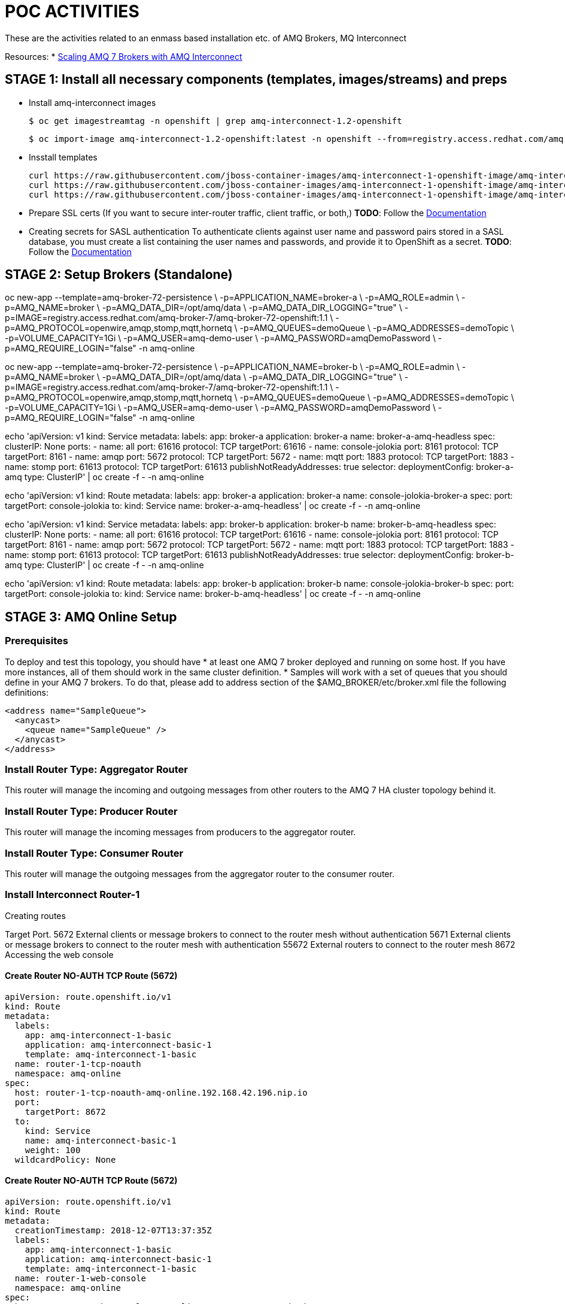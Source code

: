 = POC ACTIVITIES

These are the activities related to an enmass based installation etc. of AMQ Brokers, MQ Interconnect


Resources:
* link:https://developers.redhat.com/blog/2018/05/17/scaling-amq-7-brokers-with-amq-interconnect/[Scaling AMQ 7 Brokers with AMQ Interconnect]


== STAGE 1:  Install all necessary components (templates, images/streams) and preps

* Install amq-interconnect images

	$ oc get imagestreamtag -n openshift | grep amq-interconnect-1.2-openshift

	$ oc import-image amq-interconnect-1.2-openshift:latest -n openshift --from=registry.access.redhat.com/amq-interconnect/amq-interconnect-1.2-openshift --confirm


* Insstall templates

	curl https://raw.githubusercontent.com/jboss-container-images/amq-interconnect-1-openshift-image/amq-interconnect-11-dev/templates/amq-interconnect-1-basic.yaml | oc create -f - -n openshift
	curl https://raw.githubusercontent.com/jboss-container-images/amq-interconnect-1-openshift-image/amq-interconnect-11-dev/templates/amq-interconnect-1-tls-auth.yaml | oc create -f - -n openshift
	curl https://raw.githubusercontent.com/jboss-container-images/amq-interconnect-1-openshift-image/amq-interconnect-11-dev/templates/amq-interconnect-1-sasldb-auth.yaml | oc create -f - -n openshift

* Prepare SSL certs (If you want to secure inter-router traffic, client traffic, or both,)
*TODO*: Follow the link:https://access.redhat.com/documentation/en-us/red_hat_amq/7.2/html-single/deploying_amq_interconnect_on_openshift_container_platform/#creating-secrets-for-tls-authentication-preparing[Documentation]


* Creating secrets for SASL authentication
To authenticate clients against user name and password pairs stored in a SASL database, you must create a list containing the user names and passwords, and provide it to OpenShift as a secret. 
*TODO*: Follow the link:https://access.redhat.com/documentation/en-us/red_hat_amq/7.2/html-single/deploying_amq_interconnect_on_openshift_container_platform/#Creating-secrets-for-sasl-authentication-preparing[Documentation]





== STAGE 2:  Setup Brokers (Standalone)

oc new-app --template=amq-broker-72-persistence \
        -p=APPLICATION_NAME=broker-a \
        -p=AMQ_ROLE=admin \
        -p=AMQ_NAME=broker \
        -p=AMQ_DATA_DIR=/opt/amq/data \
        -p=AMQ_DATA_DIR_LOGGING="true" \
        -p=IMAGE=registry.access.redhat.com/amq-broker-7/amq-broker-72-openshift:1.1 \
        -p=AMQ_PROTOCOL=openwire,amqp,stomp,mqtt,hornetq \
        -p=AMQ_QUEUES=demoQueue \
        -p=AMQ_ADDRESSES=demoTopic \
        -p=VOLUME_CAPACITY=1Gi \
        -p=AMQ_USER=amq-demo-user \
        -p=AMQ_PASSWORD=amqDemoPassword \
        -p=AMQ_REQUIRE_LOGIN="false"
        -n amq-online


oc new-app --template=amq-broker-72-persistence \
        -p=APPLICATION_NAME=broker-b \
        -p=AMQ_ROLE=admin \
        -p=AMQ_NAME=broker \
        -p=AMQ_DATA_DIR=/opt/amq/data \
        -p=AMQ_DATA_DIR_LOGGING="true" \
        -p=IMAGE=registry.access.redhat.com/amq-broker-7/amq-broker-72-openshift:1.1 \
        -p=AMQ_PROTOCOL=openwire,amqp,stomp,mqtt,hornetq \
        -p=AMQ_QUEUES=demoQueue \
        -p=AMQ_ADDRESSES=demoTopic \
        -p=VOLUME_CAPACITY=1Gi \
        -p=AMQ_USER=amq-demo-user \
        -p=AMQ_PASSWORD=amqDemoPassword \
        -p=AMQ_REQUIRE_LOGIN="false"
        -n amq-online


echo 'apiVersion: v1
kind: Service
metadata:
  labels:
    app: broker-a
    application: broker-a
  name: broker-a-amq-headless
spec:
  clusterIP: None
  ports:
  - name: all
    port: 61616
    protocol: TCP
    targetPort: 61616
  - name: console-jolokia
    port: 8161
    protocol: TCP
    targetPort: 8161
  - name: amqp
    port: 5672
    protocol: TCP
    targetPort: 5672
  - name: mqtt
    port: 1883
    protocol: TCP
    targetPort: 1883
  - name: stomp
    port: 61613
    protocol: TCP
    targetPort: 61613
  publishNotReadyAddresses: true
  selector:
    deploymentConfig: broker-a-amq
  type: ClusterIP' | oc create -f - -n amq-online

echo 'apiVersion: v1
kind: Route
metadata:
  labels:
    app: broker-a
    application: broker-a
  name: console-jolokia-broker-a
spec:
  port:
    targetPort: console-jolokia
  to:
    kind: Service
    name: broker-a-amq-headless' | oc create -f - -n amq-online


echo 'apiVersion: v1
kind: Service
metadata:
  labels:
    app: broker-b
    application: broker-b
  name: broker-b-amq-headless
spec:
  clusterIP: None
  ports:
  - name: all
    port: 61616
    protocol: TCP
    targetPort: 61616
  - name: console-jolokia
    port: 8161
    protocol: TCP
    targetPort: 8161
  - name: amqp
    port: 5672
    protocol: TCP
    targetPort: 5672
  - name: mqtt
    port: 1883
    protocol: TCP
    targetPort: 1883
  - name: stomp
    port: 61613
    protocol: TCP
    targetPort: 61613
  publishNotReadyAddresses: true
  selector:
    deploymentConfig: broker-b-amq
  type: ClusterIP' | oc create -f - -n amq-online


echo 'apiVersion: v1
kind: Route
metadata:
  labels:
    app: broker-b
    application: broker-b
  name: console-jolokia-broker-b
spec:
  port:
    targetPort: console-jolokia
  to:
    kind: Service
    name: broker-b-amq-headless' | oc create -f - -n amq-online



== STAGE 3:  AMQ Online Setup

=== Prerequisites

To deploy and test this topology, you should have 
* at least one AMQ 7 broker deployed and running on some host. If you have more instances, all of them should work in the same cluster definition.
* Samples will work with a set of queues that you should define in your AMQ 7 brokers. To do that, please add to address section of the  $AMQ_BROKER/etc/broker.xml file the following definitions:
	
	<address name="SampleQueue">
	  <anycast>
	    <queue name="SampleQueue" />
	  </anycast>
	</address>



=== Install Router Type: Aggregator Router

This router will manage the incoming and outgoing messages from other routers to the AMQ 7 HA cluster topology behind it.


=== Install Router Type: Producer Router

This router will manage the incoming messages from producers to the aggregator router.


=== Install Router Type: Consumer Router

This router will manage the outgoing messages from the aggregator router to the consumer router.


=== Install Interconnect Router-1



Creating routes

Target Port.
5672		External clients or message brokers to connect to the router mesh without authentication
5671 		External clients or message brokers to connect to the router mesh with authentication
55672		External routers to connect to the router mesh
8672		Accessing the web console
	
==== Create Router NO-AUTH TCP Route (5672)
	apiVersion: route.openshift.io/v1
	kind: Route
	metadata:
	  labels:
	    app: amq-interconnect-1-basic
	    application: amq-interconnect-basic-1
	    template: amq-interconnect-1-basic
	  name: router-1-tcp-noauth
	  namespace: amq-online
	spec:
	  host: router-1-tcp-noauth-amq-online.192.168.42.196.nip.io
	  port:
	    targetPort: 8672
	  to:
	    kind: Service
	    name: amq-interconnect-basic-1
	    weight: 100
	  wildcardPolicy: None


==== Create Router NO-AUTH TCP Route (5672)
	apiVersion: route.openshift.io/v1
	kind: Route
	metadata:
	  creationTimestamp: 2018-12-07T13:37:35Z
	  labels:
	    app: amq-interconnect-1-basic
	    application: amq-interconnect-basic-1
	    template: amq-interconnect-1-basic
	  name: router-1-web-console
	  namespace: amq-online
	spec:
	  host: router-1-web-console-amq-online.192.168.42.196.nip.io
	  port:
	    targetPort: 5672
	  to:
	    kind: Service
	    name: amq-interconnect-basic-1
	    weight: 100
	  wildcardPolicy: None
	

=== Connecting clients to a router mesh

Procedure: To connect a client to the router mesh, use the following connection URL syntax:

    <scheme>://[<username>@]<host>[:<port>]

    <scheme>
        For unencrypted TCP, use amqp. If you deployed the router mesh with SSL/TLS authentication, use amqps. 
    <username>
        If you deployed the router mesh with SASL user name/password authentication, you must provide the client’s user name. 
    <host>
        If the client is in the same OpenShift cluster as the router mesh, use the OpenShift service IP address. Otherwise, use the host name of the route. 
    <port>
        If you are connecting to a route, you must specify the port. Use 80 for unsecured connections, and 443 for secured connections. 

    The following table shows some example connection URLs.
    URL	Description

    amqp://192.0.2.1
    	

    The client and router mesh are both in the same OpenShift cluster, so the service IP address is used for the connection URL.

    amqps://amq-interconnect-myproject.192.0.2.1.nip.io:443
    	

    The client is outside of OpenShift, so the route host name is used for the connection URL. In this case, SSL/TLS authentication is implemented, which requires the amqps scheme and port 443. 


== Connecting to a message broker (within OCP)

UPDATE:  amq-interconnect-basic-1

	connector {
	    name: broker
	    role: route-container
	    host: broker-amq-headless.amq-online.svc
	    port: 61616
	    saslMechanisms: ANONYMOUS
	}


	connector {
	    name: broker-a
	    role: route-container
	    host: broker-a-amq-headless.amq-online.svc
	    port: 61616
	    saslMechanisms: ANONYMOUS
	}

	connector {
	    name: broker-b
	    role: route-container
	    host: broker-b-amq-headless.amq-online.svc
	    port: 61616
	    saslMechanisms: ANONYMOUS
	}

redploy Interconnector

	2018-12-07 14:04:10.949379 +0000 CONN_MGR (info) Configured Connector: broker-amq-headless.amq-online.svc:61616 proto=any, role=route-container

	oc exec amq-interconnect-basic-1-2-h972z -it -- qdstat -c
	Connections
  	id  host                                      container                             role             dir  security     authentication  tenant
  	===============================================================================================================================================
  	1   broker-amq-headless.amq-online.svc:61616  broker                                route-container  out  no-security  anonymous-user  
  	2   127.0.0.1:33278                           11ef781d-7e5b-4464-875d-442b2c2a98c9  normal           in   no-security  no-auth    


=== Monitoring the router mesh using the web console
Docs: https://access.redhat.com/documentation/en-us/red_hat_amq/7.2/html-single/deploying_amq_interconnect_on_openshift_container_platform/#monitoring-router-mesh-using-web-console-managing


$ oc exec amq-interconnect-basic-1-5-cjnct -it -- qdstat -c
Connections
  id  host                                        container                             role             dir  security     authentication  tenant
  =================================================================================================================================================
  3   broker-amq-headless.amq-online.svc:61616    broker                                route-container  out  no-security  anonymous-user  
  1   broker-b-amq-headless.amq-online.svc:61616  broker                                route-container  out  no-security  anonymous-user  
  2   broker-a-amq-headless.amq-online.svc:61616  broker                                route-container  out  no-security  anonymous-user  
  4   172.17.0.1                                  417b6d34-8dfa-f74c-b186-964451d361a5  normal           in   no-security  no-auth         
  5   127.0.0.1:46548                             1a30623d-e6f6-474a-a52b-02e67dbb20ad  normal           in   no-security  no-auth



[cols="2"]
|===
|plain
|plain
|RED
{set:cellbgcolor:red}
|plain
{set:cellbgcolor!}
|===
